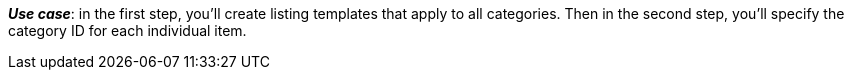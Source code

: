 ifdef::manual[]
Enter the eBay category IDs for this item.
endif::manual[]

ifdef::import[]
Enter the eBay category IDs for this item into the CSV file.

*_Default value_*: No default value

*_Permitted import values_*: Numeric

You can find the result of the import in the back end menu: xref:item:managing-items.adoc#45[Item » Edit item » [Open item\] » Tab: Multi-Channel » Area: Listing default settings » Entry field: Category 1 & 2]
endif::import[]

ifdef::export,catalogue[]
The eBay category ID for this item.

Corresponds to the option in the menu: xref:item:directory.adoc#70[Item » Items » [Open item\] » Element: Multi-Channel » Entry field: eBay category 1 & 2]
endif::export,catalogue[]

*_Use case_*: in the first step, you'll create listing templates that apply to all categories. Then in the second step, you'll specify the category ID for each individual item.
